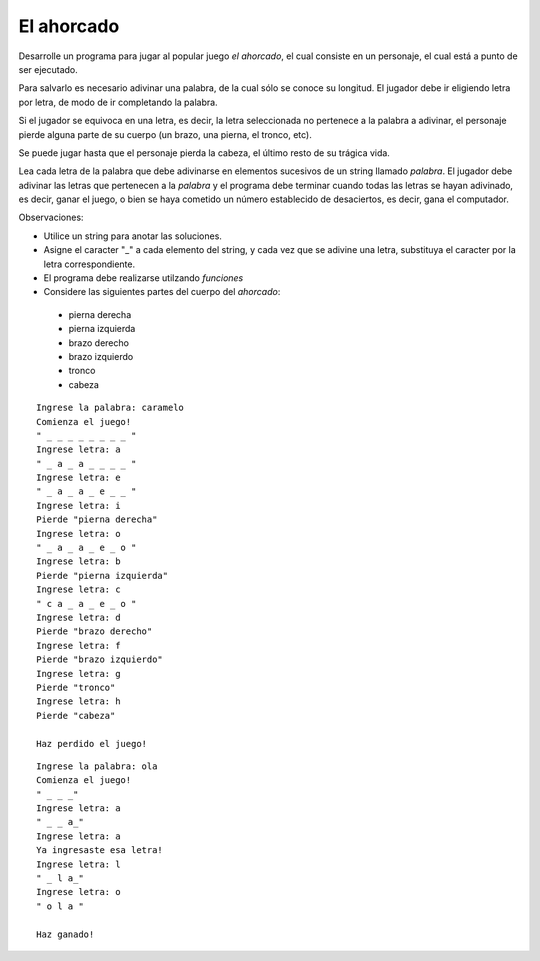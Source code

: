 El ahorcado
-----------

Desarrolle un programa para jugar al popular juego
`el ahorcado`, el cual consiste en un personaje,
el cual está a punto de ser ejecutado.

Para salvarlo es necesario adivinar una palabra,
de la cual sólo se conoce su longitud.
El jugador debe ir eligiendo letra por letra,
de modo de ir completando la palabra.

Si el jugador se equivoca en una letra, es decir,
la letra seleccionada no pertenece a la palabra
a adivinar, el personaje pierde alguna parte
de su cuerpo (un brazo, una pierna, el tronco, etc).

Se puede jugar hasta que el personaje pierda la cabeza,
el último resto de su trágica vida.

Lea cada letra de la palabra que debe adivinarse
en elementos sucesivos de un string llamado `palabra`.
El jugador debe adivinar las letras que pertenecen
a la `palabra` y el programa debe terminar cuando todas
las letras se hayan adivinado, es decir, ganar el juego,
o bien se haya cometido un número establecido de
desaciertos, es decir, gana el computador.

Observaciones:

* Utilice un string para anotar las soluciones.
* Asigne el caracter "_" a cada elemento del string,
  y cada vez que se adivine una letra, substituya
  el caracter por la letra correspondiente.
* El programa debe realizarse utilzando `funciones`
* Considere las siguientes partes del cuerpo del `ahorcado`:

 * pierna derecha
 * pierna izquierda
 * brazo derecho
 * brazo izquierdo
 * tronco
 * cabeza

::

	Ingrese la palabra: caramelo
	Comienza el juego!
	" _ _ _ _ _ _ _ _ "
	Ingrese letra: a
	" _ a _ a _ _ _ _ "
	Ingrese letra: e
	" _ a _ a _ e _ _ "
	Ingrese letra: i
	Pierde "pierna derecha"
	Ingrese letra: o
	" _ a _ a _ e _ o "
	Ingrese letra: b
	Pierde "pierna izquierda"
	Ingrese letra: c
	" c a _ a _ e _ o "
	Ingrese letra: d
	Pierde "brazo derecho"
	Ingrese letra: f
	Pierde "brazo izquierdo"
	Ingrese letra: g
	Pierde "tronco"
	Ingrese letra: h
	Pierde "cabeza"
	
	Haz perdido el juego!

::

	Ingrese la palabra: ola
	Comienza el juego!
	" _ _ _"
	Ingrese letra: a
	" _ _ a_"
	Ingrese letra: a
	Ya ingresaste esa letra!
	Ingrese letra: l
	" _ l a_"
	Ingrese letra: o
	" o l a "
	
	Haz ganado!

